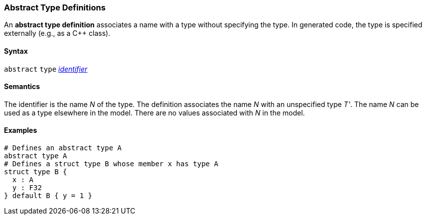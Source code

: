 === Abstract Type Definitions

An *abstract type definition* associates a name with a type
without specifying the type.
In generated code, the type is specified externally (e.g., as a C++ class).

==== Syntax

`abstract` `type` <<Lexical-Elements_Identifiers,_identifier_>>

==== Semantics

The identifier is the name _N_ of the type.
The definition associates the name _N_ with an unspecified type _T'_.
The name _N_ can be used as a type elsewhere in the model.
There are no values associated with _N_ in the model.

==== Examples

[source,fpp]
----
# Defines an abstract type A
abstract type A
# Defines a struct type B whose member x has type A
struct type B {
  x : A
  y : F32
} default B { y = 1 }
----
